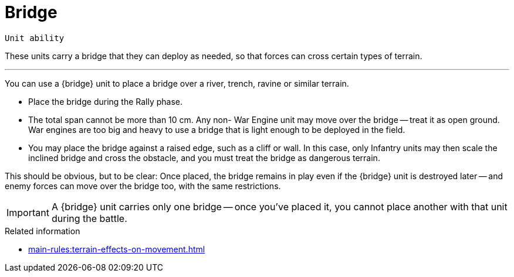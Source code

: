 = Bridge

`Unit ability`

These units carry a bridge that they can deploy as needed, so that forces can cross certain types of terrain.

---

You can use a {bridge} unit to place a bridge over a river, trench, ravine or similar terrain.

* Place the bridge during the Rally phase.
* The total span cannot be more than 10 cm.
Any non- War Engine unit may move over the bridge -- treat it as open ground.
War engines are too big and heavy to use a bridge that is light enough to be deployed in the field.
* You may place the bridge against a raised edge, such as a cliff or wall.
In this case, only Infantry units may then scale the inclined bridge and cross the obstacle, and you must treat the bridge as dangerous terrain.

This should be obvious, but to be clear: Once placed, the bridge remains in play even if the {bridge} unit is destroyed later -- and enemy forces can move over the bridge too, with the same restrictions.

IMPORTANT: A {bridge} unit carries only one bridge -- once you've placed it, you cannot place another with that unit during the battle.

.Related information
* xref:main-rules:terrain-effects-on-movement.adoc[]